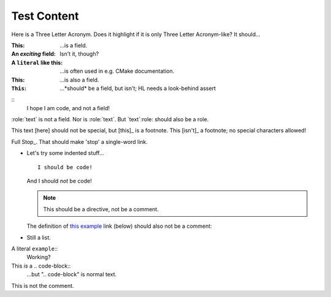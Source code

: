 Test Content
------------

.. code-block:: c++
    // This is C++ code
    class Foo { int bar; };

.. code-block:: python
    # This is Python code
    class Foo(object):
        def __init__(self):
            pass

.. code-block:: c++
  int foo = 5; // 'foo' should not have the attribute of the above line

Here is a |TLA|. Does it highlight if it is only |TLA|-like? It should...

.. |TLA| replace:: Three Letter Acronym

:This: ...is a field.
:An *exciting* field: Isn't it, though?
:A ``literal`` like this: ...is often used in e.g. CMake documentation.

:This:
  ...is also a field.

:``This``: ...*should* be a field, but isn't; HL needs a look-behind assert

::
  I hope I am code, and not a field!

:role:`text` is not a field.
Nor is :role:`text`. But `text`:role: should also be a role.

This text [here] should not be special, but [this]_ is a footnote.
This [isn't]_ a footnote; no special characters allowed!

Full Stop_. That should make 'stop' a single-word link.

* Let's try some indented stuff...
  ::
    I should be code!

  And I should *not* be code!

  .. note:: This should be a directive, not be a comment.

  The definition of `this example`_ link (below) should also not be a comment:

  .. _this example: http://www.example.com

* Still a list.

A literal ``example``::
  Working?

This *is* a .. code-block::
  ...but ".. code-block" is normal text.

.. This is a comment, which should highlight things like ALERT.
   This is still the comment.

This is not the comment.
